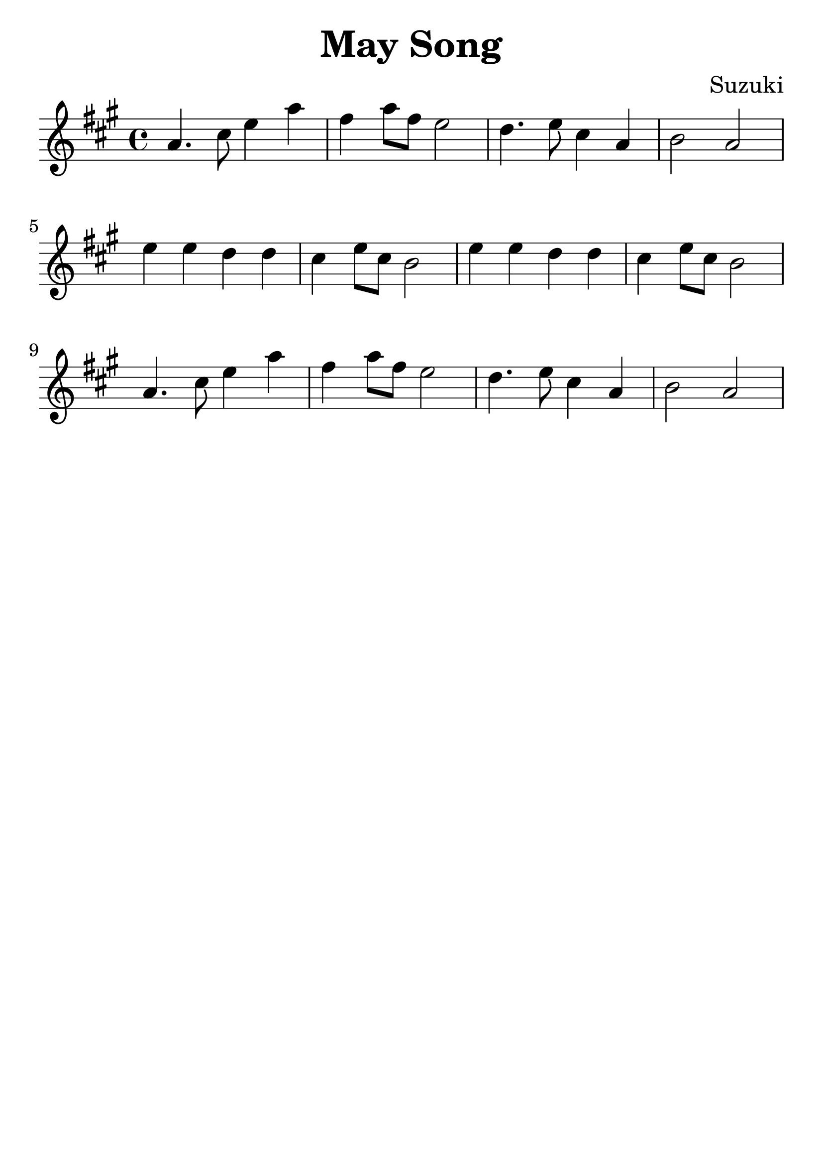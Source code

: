 \version "2.18.2"

\paper {
   indent = 0\cm
}

\header {
  title = "May Song"
  composer = "Suzuki"
  tagline = ""
}

#(set-global-staff-size 30)

first = {
a4. cis8 e4 a
fis4 a8 fis e2
d4. e8 cis4 a
b2 a2
}

second = {
e'4 e d d
cis4 e8 cis b2
e4 e d d
cis4 e8 cis b2
}

\score {
\new Staff {
\set Staff.midiInstrument = #"violin"

\relative c'' {
\key a \major \time 4/4
{\first}
{\second}
{\first}
}
}

\layout { }
\midi {
  \tempo 4 = 90
}
}
